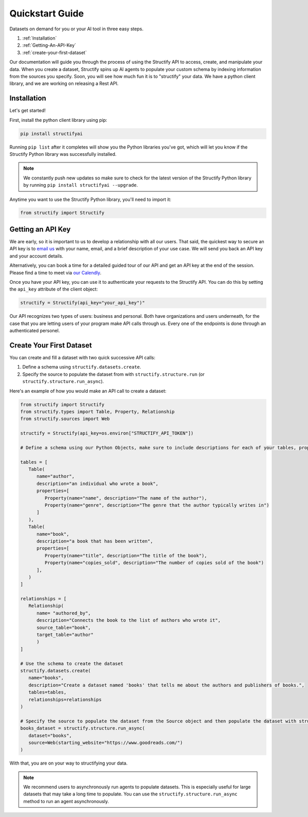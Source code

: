 .. _quickstart:

Quickstart Guide
================
Datasets on demand for you or your AI tool in three easy steps.

#. :ref:`Installation`
#. :ref:`Getting-An-API-Key`
#. :ref:`create-your-first-dataset`

Our documentation will guide you through the process of using the Structify API to access, create, and manipulate your data.
When you create a dataset, Structify spins up AI agents to populate your custom schema by indexing information from the sources you specify. Soon, you will see how much fun it is to "structify" your data. 
We have a python client library, and we are working on releasing a Rest API.

.. _Installation:

Installation
------------

Let's get started!

First, install the python client library using pip:

.. code-block:: bash

   pip install structifyai


Running ``pip list`` after it completes will show you the Python libraries you've got, which will let you know if the Structify Python library was successfully installed.

.. note::
   We constantly push new updates so make sure to check for the latest version of the Structify Python library by running ``pip install structifyai --upgrade``.


Anytime you want to use the Structify Python library, you'll need to import it:

.. code-block:: python

   from structify import Structify


.. _Getting-An-API-Key:

Getting an API Key
------------------
We are early, so it is important to us to develop a relationship with all our users. That said, the quickest way to secure an API key is to `email us <mailto:team@structify.ai>`_ with your name, email, and a brief description of your use case. We will send you back an API key and your account details.

Alternatively, you can book a time for a detailed guided tour of our API and get an API key at the end of the session. Please find a time to meet via `our Calendly <https://calendly.com/ronakgandhi/structify-demo>`_.

Once you have your API key, you can use it to authenticate your requests to the Structify API. You can do this by setting the ``api_key`` attribute of the client object:

.. code-block:: python

   structify = Structify(api_key="your_api_key")"

Our API recognizes two types of users: business and personal. Both have organizations and users underneath, for the case that you are letting users of your program make API calls through us. Every one of the endpoints is done through an authenticated personel.

.. _create-your-first-dataset:

Create Your First Dataset
-------------------------
You can create and fill a dataset with two quick successive API calls:

#. Define a schema using ``structify.datasets.create``.
#. Specify the source to populate the dataset from with ``structify.structure.run`` (or ``structify.structure.run_async``).

Here's an example of how you would make an API call to create a dataset:

.. code-block:: python
   
   from structify import Structify
   from structify.types import Table, Property, Relationship
   from structify.sources import Web

   structify = Structify(api_key=os.environ["STRUCTIFY_API_TOKEN"])

   # Define a schema using our Python Objects, make sure to include descriptions for each of your tables, properties, and relationships

   tables = [
      Table(
         name="author",
         description="an individual who wrote a book",
         properties=[
            Property(name="name", description="The name of the author"),
            Property(name="genre", description="The genre that the author typically writes in")
         ]
      ),
      Table(
         name="book",
         description="a book that has been written",
         properties=[
            Property(name="title", description="The title of the book"),
            Property(name="copies_sold", description="The number of copies sold of the book")
         ],
      )
   ]

   relationships = [
      Relationship(
         name= "authored_by",
         description="Connects the book to the list of authors who wrote it",
         source_table="book",
         target_table="author"
         )
   ]

   # Use the schema to create the dataset
   structify.datasets.create(
      name="books",
      description="Create a dataset named 'books' that tells me about the authors and publishers of books.",
      tables=tables,
      relationships=relationships
   )

   # Specify the source to populate the dataset from the Source object and then populate the dataset with structify.structure.run_async
   books_dataset = structify.structure.run_async(
      dataset="books",
      source=Web(starting_website="https://www.goodreads.com/")
   )


With that, you are on your way to structifying your data.

.. note::
   We recommend users to asynchronously run agents to populate datasets. This is especially useful for large datasets that may take a long time to populate. You can use the ``structify.structure.run_async`` method to run an agent asynchronously.
